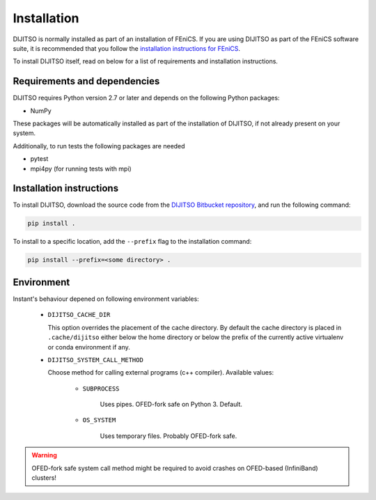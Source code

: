 .. title:: Installation


============
Installation
============

DIJITSO is normally installed as part of an installation of FEniCS.
If you are using DIJITSO as part of the FEniCS software suite, it
is recommended that you follow the
`installation instructions for FEniCS
<https://fenics.readthedocs.io/en/latest/>`__.

To install DIJITSO itself, read on below for a list of requirements
and installation instructions.


Requirements and dependencies
=============================

DIJITSO requires Python version 2.7 or later and depends on the
following Python packages:

* NumPy

These packages will be automatically installed as part of the
installation of DIJITSO, if not already present on your system.

Additionally, to run tests the following packages are needed

* pytest
* mpi4py (for running tests with mpi)


Installation instructions
=========================

To install DIJITSO, download the source code from the
`DIJITSO Bitbucket repository
<https://bitbucket.org/fenics-project/dijitso>`__,
and run the following command:

.. code-block:: console

    pip install .

To install to a specific location, add the ``--prefix`` flag
to the installation command:

.. code-block:: console

    pip install --prefix=<some directory> .


Environment
===========

Instant's behaviour depened on following environment variables:

 - ``DIJITSO_CACHE_DIR``

   This option overrides the placement of the cache directory.
   By default the cache directory is placed in ``.cache/dijitso``
   either below the home directory or below the prefix
   of the currently active virtualenv or conda environment if any.

 - ``DIJITSO_SYSTEM_CALL_METHOD``

   Choose method for calling external programs (c++ compiler).
   Available values:

       - ``SUBPROCESS``

           Uses pipes. OFED-fork safe on Python 3. Default.

       - ``OS_SYSTEM``

           Uses temporary files. Probably OFED-fork safe.

.. warning:: OFED-fork safe system call method might be required to
             avoid crashes on OFED-based (InfiniBand) clusters!
